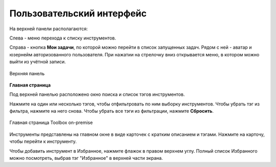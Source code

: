 Пользовательский интерфейс
===============================

На верхней панели располагаются:

Слева - меню перехода к списку инструментов.

Справа - кнопка **Мои задачи**, по которой можно перейти в список запущенных задач. Рядом с ней - аватар и юзернейм авторизованного пользователя. При нажатии на стрелочку вниз открывается меню, в котором можно выйти из учётной записи.

.. figure:: _static/tb_op_topbar_ru.png
   :name: 
   :align: center
   :width: 20cm

   Верхняя панель


**Главная страница**


Под верхней панелью расположено окно поиска и список тэгов инструментов. 

Нажмите на один или несколько тэгов, чтобы отфильтровать по ним выборку инструментов. Чтобы убрать тэг из фильтра, нажмите на него снова. Чтобы убрать все тэги из фильтрации, нажмите **Сбросить**.

.. figure:: _static/tb_op_main_ru.png
   :name: 
   :align: center
   :width: 20cm

   Главная страница Toolbox on-premise

Инструменты представлены на главном окне в виде карточек с кратким описанием и тэгами. Нажмите на карточу, чтобы перейти к инструменту.

Чтобы добавить инструмент в Избранное, нажмите флажок в правом верхнем углу. Полный список Избранного можно посмотреть, выбрав тэг "Избранное" в верхней части экрана.


